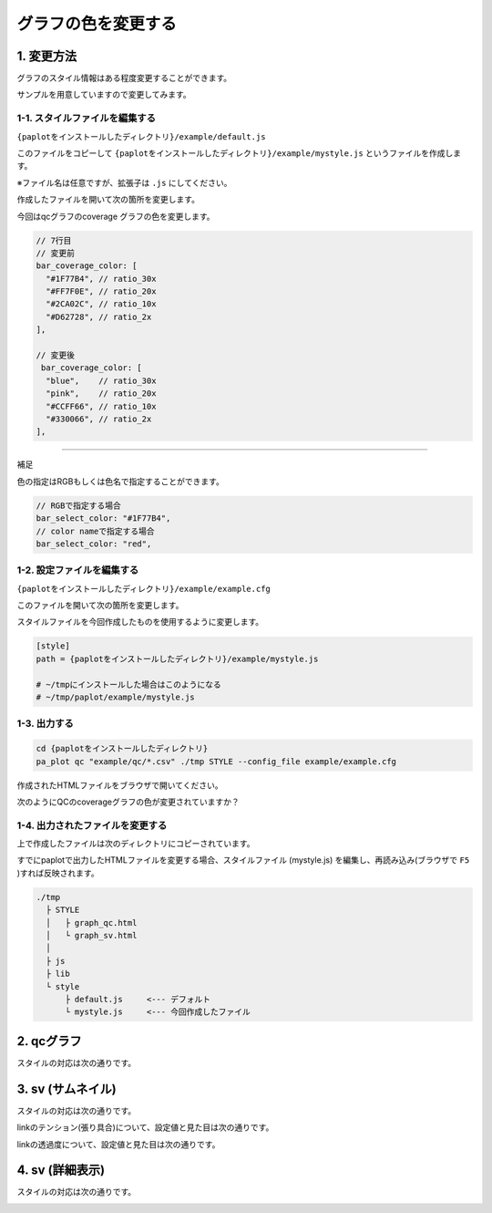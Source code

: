 ***************************
グラフの色を変更する
***************************

1. 変更方法
=======================

グラフのスタイル情報はある程度変更することができます。

サンプルを用意していますので変更してみます。

1-1. スタイルファイルを編集する
---------------------------------

``{paplotをインストールしたディレクトリ}/example/default.js``

このファイルをコピーして ``{paplotをインストールしたディレクトリ}/example/mystyle.js`` というファイルを作成します。

※ファイル名は任意ですが、拡張子は ``.js`` にしてください。

作成したファイルを開いて次の箇所を変更します。

今回はqcグラフのcoverage グラフの色を変更します。

.. code-block:: javascript

  // 7行目
  // 変更前
  bar_coverage_color: [
    "#1F77B4", // ratio_30x
    "#FF7F0E", // ratio_20x
    "#2CA02C", // ratio_10x
    "#D62728", // ratio_2x
  ],
  
  // 変更後
   bar_coverage_color: [
    "blue",    // ratio_30x
    "pink",    // ratio_20x
    "#CCFF66", // ratio_10x
    "#330066", // ratio_2x
  ],


----

補足

色の指定はRGBもしくは色名で指定することができます。

.. code-block:: javascript

  // RGBで指定する場合
  bar_select_color: "#1F77B4",
  // color nameで指定する場合
  bar_select_color: "red",


1-2. 設定ファイルを編集する
---------------------------------

``{paplotをインストールしたディレクトリ}/example/example.cfg``

このファイルを開いて次の箇所を変更します。

スタイルファイルを今回作成したものを使用するように変更します。

.. code-block:: cfg

  [style]
  path = {paplotをインストールしたディレクトリ}/example/mystyle.js
  
  # ~/tmpにインストールした場合はこのようになる
  # ~/tmp/paplot/example/mystyle.js


1-3. 出力する
---------------------

.. code-block:: bash

  cd {paplotをインストールしたディレクトリ}
  pa_plot qc "example/qc/*.csv" ./tmp STYLE --config_file example/example.cfg

作成されたHTMLファイルをブラウザで開いてください。

次のようにQCのcoverageグラフの色が変更されていますか？

.. image:: image/style-qc_change.PNG


1-4. 出力されたファイルを変更する
--------------------------------------

上で作成したファイルは次のディレクトリにコピーされています。

すでにpaplotで出力したHTMLファイルを変更する場合、スタイルファイル (mystyle.js) を編集し、再読み込み(ブラウザで ``F5`` )すれば反映されます。

.. code-block:: bash

  ./tmp
    ├ STYLE
    │   ├ graph_qc.html
    │   └ graph_sv.html
    │
    ├ js
    ├ lib
    └ style
        ├ default.js     <--- デフォルト
        └ mystyle.js     <--- 今回作成したファイル


2. qcグラフ
=======================

スタイルの対応は次の通りです。

.. image:: image/style-qc.PNG
  :scale: 100%

3. sv (サムネイル)
=======================

スタイルの対応は次の通りです。

.. image:: image/style-sv-thumb.PNG
  :scale: 100%
  
linkのテンション(張り具合)について、設定値と見た目は次の通りです。

.. image:: image/link-tension.PNG
  :scale: 100%
  
linkの透過度について、設定値と見た目は次の通りです。

.. image:: image/link-opacity.PNG
  :scale: 100%
  
4. sv (詳細表示)
=======================

スタイルの対応は次の通りです。

.. image:: image/style-sv-detail.PNG
  :scale: 100%
